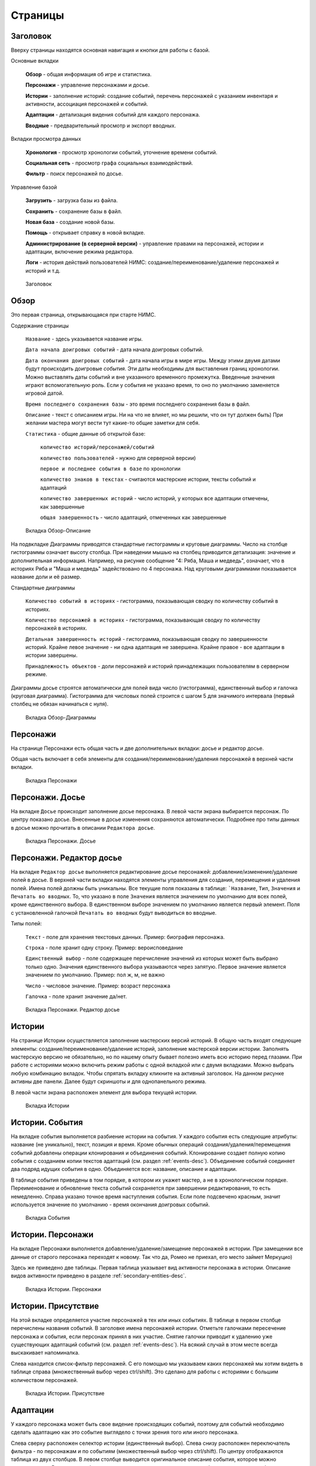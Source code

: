 ﻿Страницы
========

.. _header-desc:

Заголовок
---------

Вверху страницы находятся основная навигация и кнопки для работы с базой. 

Основные вкладки 

	**Обзор** - общая информация об игре и статистика.

	**Персонажи** - управление персонажами и досье.

	**Истории** - заполнение историй: создание событий, перечень персонажей с указанием инвентаря и активности, ассоциация персонажей и событий.

	**Адаптации** - детализация видения событий для каждого персонажа.
	
	**Вводные** - предварительный просмотр и экспорт вводных.
	
Вкладки просмотра данных

	**Хронология** - просмотр хронологии событий, уточнение времени событий.

	**Социальная сеть** - просмотр графа социальных взаимодействий.
	
	**Фильтр** - поиск персонажей по досье.
	
Управление базой

	**Загрузить** - загрузка базы из файла.

	**Сохранить** - сохранение базы в файл.
	
	**Новая база** - создание новой базы.
	
	**Помощь** - открывает справку в новой вкладке.
	
	**Администрирование (в серверной версии)** - управление правами на персонажей, истории и адаптации, включение режима редактора.
	
	**Логи** - история действий пользователей НИМС: создание/переименование/удаление персонажей и историй и т.д.
	
.. figure:: images/0_header.jpg

	Заголовок

.. _overview-desc:
	
Обзор
-----

Это первая страница, открывающаяся при старте НИМС. 

Содержание страницы

	``Название`` - здесь указывается название игры.
	
	``Дата начала доигровых событий`` - дата начала доигровых событий. 
	
	``Дата окончания доигровых событий`` - дата начала игры в мире игры. Между этими двумя датами будут происходить доигровые *события*. Эти даты необходимы для выставления границ хронологии. Можно выставлять даты событий и вне указанного временного промежутка. Введенные значения играют вспомогательную роль. Если у события не указано время, то оно по умолчанию заменяется игровой датой.
	
	``Время последнего сохранения базы`` - это время последнего сохранения базы в файл.
		
	``Описание`` - текст с описанием игры. Ни на что не влияет, но мы решили, что он тут должен быть) При желании мастера могут вести тут какие-то общие заметки для себя.
	
	``Статистика`` - общие данные об открытой базе: 
  
		``количество историй/персонажей/событий`` 
    
		``количество пользователей`` - нужно для серверной версии)
    
		``первое и последнее события в базе`` по хронологии 
    
		``количество знаков в текстах`` - считаются мастерские истории, тексты событий и адаптаций
    
		``количество завершенных историй`` - число историй, у которых все адаптации отмечены, как завершенные
		
		``общая завершенность`` - число адаптаций, отмеченных как завершенные

.. figure:: images/1_1_overview.jpg
	
	Вкладка Обзор-Описание
	
На подвкладке Диаграммы приводятся стандартные гистограммы и круговые диаграммы. Число на столбце гистограммы означает высоту столбца. При наведении мышью на столбец приводится детализация: значение и дополнительная информация. Например, на рисунке сообщение "4: Ряба, Маша и медведь", означает, что в историях Ряба и "Маша и медведь" задействовано по 4 персонажа. Над круговыми диаграммами показывается название доли и её размер.

Стандартные диаграммы

	``Количество событий в историях`` - гистограмма, показывающая сводку по количеству событий в историях.
	
	``Количество персонажей в историях`` - гистограмма, показывающая сводку по количеству персонажей в историях.
	
	``Детальная завершенность историй`` - гистограмма, показывающая сводку по завершенности историй. Крайне левое значение - ни одна адаптация не завершена. Крайне правое - все адаптации в истории завершены.
	
	``Принадлежность объектов`` - доли персонажей и историй принадлежащих пользователям в серверном режиме.
	
Диаграммы досье строятся автоматически для полей вида число (гистограмма), единственный выбор и галочка (круговая диаграмма). Гистограмма для числовых полей строится с шагом 5 для значимого интервала (первый столбец не обязан начинаться с нуля).
  
.. figure:: images/1_2_diagrams.jpg
	
	Вкладка Обзор-Диаграммы
	
.. _characters-desc:

Персонажи
---------

На странице Персонажи есть общая часть и две дополнительных вкладки: досье и редактор досье.

Общая часть включает в себя элементы для создания/переименование/удаления персонажей в верхней части вкладки.

.. figure:: images/2_1_characterProfile.jpg

	Вкладка Персонажи

.. _characters-profile:
	
Персонажи. Досье
----------------

На вкладке ``Досье`` происходит заполнение досье персонажа. В левой части экрана выбирается персонаж. По центру показано досье. Внесенные в досье изменения сохраняются автоматически. Подробнее про типы данных в досье можно прочитать в описании ``Редактора досье``.

.. figure:: images/2_1_characterProfile.jpg

	Вкладка Персонажи. Досье

.. _characters-profile-editor:
	
Персонажи. Редактор досье
-------------------------

На вкладке ``Редактор досье`` выполняется редактирование досье персонажей: добавление/изменение/удаление полей в досье. В верхней части вкладки находятся элементы управления для создания, перемещения и удаления полей. Имена полей должны быть уникальны. Все текущие поля показаны в таблице: ```Название``, ``Тип``, ``Значения`` и ``Печатать во вводных``. То, что указано в поле ``Значения`` является значением по умолчанию для всех полей, кроме единственного выбора. В единственном выборе значением по умолчанию является первый элемент. Поля с установленной галочкой ``Печатать во вводных`` будут выводиться во вводные.

Типы полей:

	``Текст`` - поле для хранения текстовых данных. Пример: биография персонажа.

	``Строка`` - поле хранит одну строку. Пример: вероисповедание

	``Единственный выбор`` - поле содержащее перечисление значений из которых может быть выбрано только одно. Значения единственного выбора указываются через запятую. Первое значение является значением по умолчанию. Пример: пол ж, м, не важно

	``Число`` - числовое значение. Пример: возраст персонажа

	``Галочка`` - поле хранит значение да/нет.

.. figure:: images/2_3_characterProfileConfigurer.jpg

	Вкладка Персонажи. Редактор досье
	
.. _story-desc:

Истории
-------

На странице Истории осуществляется заполнение мастерских версий историй. В общую часть входят следующие элементы: создание/переименование/удаление историй, заполнение мастерской версии истории. Заполнять мастерскую версию не обязательно, но по нашему опыту бывает полезно иметь всю историю перед глазами. При работе с историями можно включить режим работы с одной вкладкой или с двумя вкладками. Можно выбрать любую комбинацию вкладок. Чтобы спрятать вкладку кликните на активный заголовок. На данном рисунке активны две панели. Далее будут скриншоты и для однопанельного режима.

В левой части экрана расположен элемент для выбора текущей истории.

.. figure:: images/3_1_masterStory.jpg

	Вкладка Истории
	
.. _story-events:

Истории. События
----------------

На вкладке события выполняется разбиение истории на события. У каждого события есть следующие атрибуты: название (не уникально), текст, позиция и время. Кроме обычных операций создания/удаления/перемещения событий добавлены операции клонирования и объединения событий. Клонирование создает полную копию события с созданием копии текстов адаптаций (см. раздел :ref:`events-desc`). Объединение событий соединяет два подряд идущих события в одно. Объединяется все: название, описание и адаптации.

В таблице события приведены в том порядке, в котором их укажет мастер, а не в хронологическом порядке. Переименование и обновление текста событий сохраняется при завершении редактирования, то есть немедленно. Справа указано точное время наступления события. Если поле подсвечено красным, значит используется значение по умолчанию - время окончания доигровых событий.

.. figure:: images/3_2_storyEvents.jpg

	Вкладка События
	
.. _story-characters:

Истории. Персонажи
------------------

На вкладке Персонажи выполняется добавление/удаление/замещение персонажей в истории. При замещении все данные от старого персонажа переходят к новому. Так что да, Ромео не приехал, его место займет Меркуцио)

Здесь же приведено две таблицы. Первая таблица указывает вид активности персонажа в истории. Описание видов активности приведено в разделе :ref:`secondary-entities-desc`.

.. figure:: images/3_3_storyCharacters.jpg

	Вкладка Истории. Персонажи

.. _story-presence:
	
Истории. Присутствие
--------------------

На этой вкладке определяется участие персонажей в тех или иных событиях. В таблице в первом столбце перечислены названия событий. В заголовке имена персонажей истории. Отметьте галочками пересечение персонажа и события, если персонаж принял в них участие. Снятие галочки приводит к удалению уже существующих адаптаций событий (см. раздел :ref:`events-desc`). На всякий случай в этом месте всегда выскакивает напоминалка.

Слева находится список-фильтр персонажей. С его помощью мы указываем каких персонажей мы хотим видеть в таблице справа (множественный выбор через ctrl/shift). Это сделано для работы с историями с большим количеством персонажей.

.. figure:: images/3_4_eventPresence.jpg

	Вкладка Истории. Присутствие
	
.. _events-desc:

Адаптации
---------

У каждого персонажа может быть свое видение происходящих событий, поэтому для событий необходимо сделать адаптацию как это событие выглядело с точки зрения того или иного персонажа.

Слева сверху расположен селектор истории (единственный выбор). Слева снизу расположен переключатель фильтра - по персонажам и по событиям (множественный выбор через ctrl/shift). По центру отображаются таблица из двух столбцов. В левом столбце выводится оригинальное описание события, которое можно редактировать. В правом столбце выводятся текстовые поля с описанием события для каждого выбранного персонажа - текст адаптации. Таким образом в один момент времени можно работать, как с адаптацией одного персонажа, так и с несколькими персонажами одновременно. Под текстом адаптации выводится галочка - отметка о завершении работы над адаптацией. Сверху расположена галочка-фильтр завершенных историй. История считается завершенной, если проставлены галочки о завершении всех адаптаций. 

Оригинал события состоит из названия события, времени события и текста. Адаптация события состоит из имени персонажа, субъективного времени и текста адаптации. Если текст адаптации пуст, то во вводную пойдет текст оригинала. По аналогии если субъективное время не указано, то во вводную пойдёт время события как есть.

Размер левого столбца с селектором истории и фильтрами событий/персонажей можно регулировать с помощью таскаемого уголка (см. скриншот).

.. figure:: images/4_events.jpg

	Вкладка События
	
.. _breifings-preview:

Вводные. Предварительный просмотр
---------------------------------

Прежде чем экспортировать вводные, можно посмотреть какая информация будет выведена, используя вкладку предварительного просмотра. В заголовке панели находится селектор персонажа, для которого мы хотим посмотреть вводную. При просмотре вводной доступны следующие опции:

	``Группировать события по историям`` и ``Сортировать события по хронологии`` - выбор способа представления событий.
	
	``Свернуть все панели`` - в предварительном просмотре вводные персонажа разбиты на панели: инвентарь, досье, и в зависимости от способа отображения событий будут показаны панели для историй или группы событий по пять штук. В зависимости от этой галочки все панели будут изначально свёрнуты или развёрнуты.
	
	``Отключить заголовки`` - возможность отключения заголовков в предварительном просмотре. Так как заголовки могут содержать излишнюю информацию, может возникнуть необходимость не выводить их во вводных и вычитка вводных может производиться с учётом этого.

Поле ``Субъктивное время`` показывает время события, которое получит персонаж во вводной. Если поле пусто, он увидит время как есть.
	
Обращаю ваше внимание - если в событии присутствует кнопка ``Разблокировать редактирование оригинала события``, значит для персонажа не была написана адаптация текста события и он увидит его как есть. Редактирование такого поля является редактированием текста события. В противном случае вы редактируете адаптацию события.

.. figure:: images/5_1_1_briefingPreview_adaptation.jpg

	Вкладка Вводные. Предварительный просмотр в режиме адаптаций
	
.. figure:: images/5_1_2_briefingPreview_proofreading.jpg

	Вкладка Вводные. Предварительный просмотр в режиме вычитки

.. _breifings-export:
	
Вводные. Экспорт
----------------

На вкладке экспорта доступны следующие опции. Вводные можно выводить одним файлом, либо каждую в отдельный файл. Во втором случае вводные будут выгружены в zip архиве. Можно выводить как все вводные, так и только некоторые. Возможна выгрузка поштучно, интервалами по 5, 10 и 20 вводных или случайный выбор (самый гибкий, но и самый трудоёмкий вариант).

В разделе Простая выгрузка перечислены несколько встроенных шаблонов: ``выгрузка в docx c событиями по хронологии``, ``выгрузка в docx c событиями по историям``, ``выгрузка таблицы с инвентарем`` и ``выгрузка в текстовый файл``.

.. figure:: images/5_2_1_standardExport.jpg

	Вкладка Вводные. Экспорт-Простая выгрузка
	
По готовности выгруженного файла будет выведен дополнительный запрос на сохранение (см. рис.). Ранее возникала ошибка при сохранении файла. После добавления этого диалога проблема исчезла.

.. figure:: images/5_2_4_extraConfirm.jpg

	Вкладка Вводные. Экспорт-дополнительный запрос выгрузки
	
В разделе продвинутой выгрузки необходимо загрузить свой собственный шаблон docx. Шаблон может включать в себя как все данные, так и только часть из них. Примеры шаблонов распространяются вместе с НИМС. Язык шаблона очень похож на язык текстовой выгрузки Mustache. Текстовые выгрузки доступны прямо в странице, поэтому учиться работе с шаблонами рекомендуется на них (следующий раздел).
  
.. figure:: images/5_2_2_customDocx.jpg

	Вкладка Вводные. Экспорт-Продвинутая выгрузка docx
	
На странице текстовой выгрузки слева находится поле с шаблоном, справа выводится текст с результатами применения этого шаблона. Шаблон по умолчанию включает все доступные для выгрузки данные о персонажах. Поля для вставки отмечаются с помощью двойных фигурных скобок {{...}}. Некоторые специальные символы при вставке экранируются и превращаются в белиберду. Это нормально) Чтобы этого избежать используйте тройные фигурные скобки {{{...}}}. В частности запрещенным символом является слэш при указании времени. Попробуйте заменить {{{time}}} на {{time}}, чтобы посмотреть как изменится выдача. Кнопка ``Предварительный просмотр`` сгенерирует текст в правом поле. Выгрузка текстовых файлов осуществляется с помощью кнопки ``Выгрузка``.

Поэкспериментировав с текстовой выгрузкой становится понятно что и как вы хотите вывести. Но нужно было разбираться с текстовыми шаблонами для docx, так как там есть некоторые отличия в механизме шаблонов. Специально для упрощения работы с docx было добавлено 2 кнопки. Кнопка ``Конвертировать в docx шаблон`` преобразует текущий текстовый шаблон в docx шаблон. Далее вы можете открыть полученный файл, настроить внешний вид и применить этот шаблон на странице с продвинутой выгрузкой. Кнопка ``Сгенерировать в docx по текущему шаблону`` преобразует текущий текстовый шаблон в docx шаблон и тут же применяет имеющиеся данные к docx шаблону для получения результата. Полученный таким образом docx файл можно использовать для проверки выгрузки, так как он будет фактически без оформления.


Так же можно указать нужное расширение файла, при формировании текстов (txt, html и др.).

.. warning:: Текст шаблона не сохраняется в НИМС, если вы уйдете с вкладки и вернетесь обратно, то текст будет сброшен.
  
.. figure:: images/5_2_3_customTxt.jpg

	Вкладка Вводные. Экспорт-Продвинутая текстовая выгрузка
	
.. _timeline-desc:

Хронология
----------

На этой вкладке отображается хронология событий. Слева находится селектор событий. Чтобы сделать множественный выбор зажмите ctrl и выбирайте элементы в списке. Масштаб хронологии изменяется с помощью колесика мыши. Красным отмечено время начала и завершения доигровых событий. События можно перетаскивать по хронологии. Для этого нажмите ЛКМ на событии и тащите его в нужную сторону. При этом следует учитывать, что от этих перемещений время событий в историях меняется автоматически. 

Размер левого столбца с селектором историй можно регулировать с помощью таскаемого уголка (см. скриншот).

.. note:: Возможность перетаскивания событий в версии НИМС 0.4.2 была отключена по просьбе пользователей, чтобы не смещать события случайно.

.. figure:: images/6_timeline.jpg

	Вкладка Хронология
	
.. _social-network-desc:

Социальная сеть
---------------

На этой вкладке отрисовываются социальные сети на основе имеющихся данных. Поддерживаются несколько типов отрисовываемых сетей с разными видами узлов и связей между ними (см. далее типы графов). Отрисовка социальной сети требует большого количества ресурсов, поэтому перед ее использованием рекомендуется сохранить текущее состояние базы. Для отрисовки необходимо указать общие и частные параметры социальной сети и нажать кнопку ``Нарисовать``.

После того как социальная сеть будет нарисована, список ``Показать узел``, расположенный над общими параметрами будет заполнен. В этом списке находятся все узлы текущей социальной сети. Выберите узел из списка, чтобы сеть на нём отцентрировалась.

Общие параметры

Раскраска узлов выполняется на основе полей досье c типом **единственный выбор** и **галочка**. Вы можете выбрать любое из этих полей, а ниже будет приведена цветовая расшифровка.
Так же возможно три вида выборки.

1. Все данные. Будут отрисованы все данные.

2. Избранные персонажи. В этом случае появится список персонажей. Можно выбрать нескольких персонажей с помощью ctrl. В этом случае будут отрисованы выбранные персонажи, все истории, в которых задействованы эти персонажи и все остальные персонажи, пересекающиеся в событиях с избранными. Примечание: при отрисовке графа человек-история не все связи отображают реальные связи персонажей по событиям.

3. Избранные истории. В этом случае появится список историй. Можно выбрать несколько историй с помощью ctrl. В этом случае будут отрисованы все истории и все персонажи, входящие в истории.

Частной настройкой является тип отрисовываемого графа. Поддерживаются следующие типы.

1. Социальные связи - сеть связей между персонажами. Узлы: персонажи. Связь между узлами: совместное участие персонажей в некотором событии. Чем толще связь, тем в больших историях эти персонажи пересекаются. При наведении на связь выводится список историй, в которых пересекаются эти персонажи.

2. Персонаж-участие-история - сеть связей персонажей и историй. Узлы: персонажи и истории. Связь между узлами: участие персонажа в истории. Размер истории пропорционален числу участников истории.

3. Персонаж-активность-история - сеть связей персонажей и историй на основе данных об активности. Узлы: персонажи и истории. Связь между узлами: активность персонажа в истории. См. раздел с описанием активностей. Можно выбирать несколько требуемых активностей через ctrl.

.. figure:: images/7_socialNetwork.jpg

	Вкладка Социальная сеть
	
.. _characters-filter:
	
Фильтр
------

На вкладке Фильтр выполняется выборка из персонажей по досье. Подробнее про типы данных в досье можно прочитать в разделе :ref:`characters-profile-editor`. Фильтрация строк и текстов происходит по наличию искомой строки в строке или тексте. Фильтрация по полям с единственным выбором происходит по выбору из предложенного списка значений. Чтобы сделать множественный выбор зажмите ctrl и выбирайте элементы в списке. Фильтрация для значений вида да/нет аналогична фильтрации по полям с единственным выбором. Фильтрация по числовым значениям требует указания числа и вида проверки: не важно, больше, равно, меньше. Обновление результата фильтрации происходит сразу после изменения параметров фильтра. В центральной части выводится результат фильтрации. Клик по заголовку таблицы выполняет сортировку по соответствующему полю + иконка. 

Размер левого столбца с настройками фильтра персонажей можно регулировать с помощью таскаемого уголка (см. скриншот).

В верхнем левом углу добавлен список отображаемых полей (множественный выбор через ctrl/shift). Так же под заголовком фильтра указано количество результатов, возвращенное фильтром.

В версии НИМС 0.4.4u3 были добавлены следующие статистические столбцы в фильтр:

	``Актив``, ``Спутник``, ``Защита``, ``Пассив`` - количество историй, в которых персонаж имеет указанный тип активности.
	
	``Завершённость адаптаций, %`` - процент завершённых адаптаций для данного персонажа.
	
	``Количество историй`` - количество историй, в которых принимает участие данный персонаж.

.. figure:: images/2_2_characterFilter.jpg

	Вкладка Фильтр
  
.. _administrative-tools:
  
Администрирование
-----------------

Когда мы думали над системой прав для НИМС одним из первых вопросов был: что делать, если пользователи почти одновременно изменили данные, и новые правки затерли предыдущие?
Рассматривались разные варианты, но мы решили пойти простым путем, исключающим возникновение данной ситуации. В текущей реализации можно посмотреть все что написано, но править данные может только их владелец. Владеть можно персонажами и историями. Так же данный подход исключает возможность несанкционированного, случайного и не очень редактирования другим автором. Право на адаптации может рассчитываться как от историй, так и от персонажей. Для этого в админке есть специальный переключатель.

Кто есть кто и что он может?

Админ

	1. может создавать пользователей
	2. может удалять пользователей 
	3. не может удалить самого себя
	4. может менять пользователям пароли
	5. может назначать права на объекты
	6. может отбирать права на объекты никому не передавая
	7. может назначить редактора
	8. может передать админство
	9. может переключить правило назначения прав на адаптации - от истории или от персонажа
	10. обзор и редактор досье - редактирует только админ
	11. может перезалить базу полностью и только он

.. warning:: Нельзя переименовать пользователя.

Редактор

	1. получает полный доступ ко всем объектам. Вновь созданные объекты тоже, без владения.
	2. назначается админом
	3. редактор может самостоятельно сложить с себя полномочия
	4. может ли редактор переименовывать/удалять персонажей/истории - да

Автор

	1. может создавать истории и персонажей (права на созданные объекты принадлежат создателю)
	2. может передавать свои права другим авторам
	3. автор не может отобрать у самого себя права никому не передав

Всем

	1. сохранение базы в файл для автономной работы (не завершено)
	2. экспорт вводных

Объекты и права на них

Изначально персонажи принадлежат создателям персонажей. Только владелец персонажа может редактировать его досье.

Изначально истории принадлежат создателям историй. Только владелец истории может добавлять в нее новые события и персонажей (можно не своих).

Права на адаптации определяются текущим режимом - наследуются от историй и наследуются от персонажей.

Права на объект могут не принадлежать никому.

  
.. figure:: images/8_adminTools.jpg

	Вкладка Администрирование
	
.. _logs:
  
Логи
----
  
В новой версии НИМС было добавлено несколько защитных механизмов и один из них это логи. В логах мы можем посмотреть историю последних действий пользователей. Текущее ограничение - последняя 1000 операций. Возможно мы изменим эту цифру в будущем. Логируются следующие виды деятельности: сохранение/загрузка базы, обновление метаинформации кроме описания игры, управление персонажами/досье/историями, изменения в историях - управление событиями, изменение вида активности и инвентаря, отметки о готовности адаптаций и выгрузка вводных. В серверном режиме к этому списку добавляется все, что касается администрирования: управление пользователями, передача/назначение прав, изменение настроек. Основной принцип - мы не отслеживаем изменения текстов, но отслеживаем изменения в структуре базы.

Запись о событии содержит следующие поля:

	1. ``№`` - номер события в списке событий.
	2. ``Дата`` - время совершения события. На сервере будет использовано время сервера.
	3. ``Пользователь`` - пользователь от имени которого совершено событие. Может отсутствовать. Например, при автоматическом сохранении базы на сервере в логе указывается факт сохранения без пользователя.
	4. ``Действия`` - тип действия.
	5. ``Параметры`` - переданные параметры. С их помощью можно воспроизвести последовательность действий пользователя.
	
.. figure:: images/9_1_log.jpg

	Вкладка Логи
  